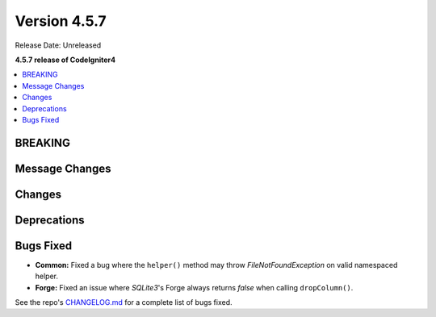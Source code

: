 #############
Version 4.5.7
#############

Release Date: Unreleased

**4.5.7 release of CodeIgniter4**

.. contents::
    :local:
    :depth: 3

********
BREAKING
********

***************
Message Changes
***************

*******
Changes
*******

************
Deprecations
************

**********
Bugs Fixed
**********

- **Common:** Fixed a bug where the ``helper()`` method may throw `FileNotFoundException` on valid namespaced helper.
- **Forge:** Fixed an issue where `SQLite3`'s Forge always returns `false` when calling ``dropColumn()``.

See the repo's
`CHANGELOG.md <https://github.com/codeigniter4/CodeIgniter4/blob/develop/CHANGELOG.md>`_
for a complete list of bugs fixed.
